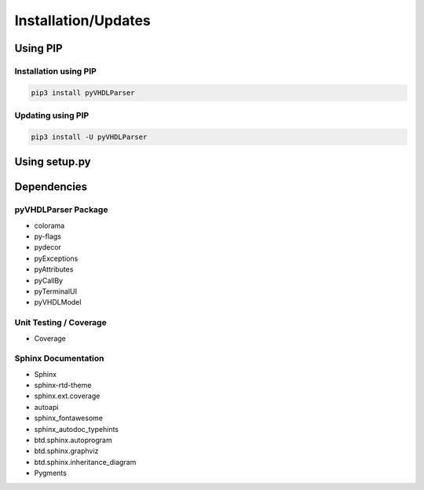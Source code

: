 .. _installation:

Installation/Updates
####################



.. _installation-pip:

Using PIP
*********

Installation using PIP
======================

.. code-block:: bash

   pip3 install pyVHDLParser


Updating using PIP
==================

.. code-block:: bash

   pip3 install -U pyVHDLParser



.. _installation-setup:

Using setup.py
**************

.. todo::

   Describe setup procedure using ``setup.py``



.. _dependency:

Dependencies
************

.. _dependency-package:

pyVHDLParser Package
====================

* colorama
* py-flags
* pydecor
* pyExceptions
* pyAttributes
* pyCallBy
* pyTerminalUI
* pyVHDLModel


.. _dependency-testing:

Unit Testing / Coverage
=======================

* Coverage


.. _dependency-documentation:

Sphinx Documentation
====================

* Sphinx
* sphinx-rtd-theme
* sphinx.ext.coverage
* autoapi
* sphinx_fontawesome
* sphinx_autodoc_typehints
* btd.sphinx.autoprogram
* btd.sphinx.graphviz
* btd.sphinx.inheritance_diagram
* Pygments
